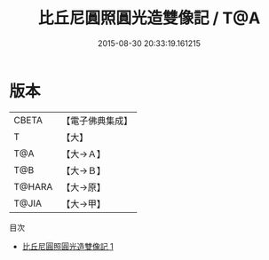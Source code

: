 #+TITLE: 比丘尼圓照圓光造雙像記 / T@A

#+DATE: 2015-08-30 20:33:19.161215
* 版本
 |     CBETA|【電子佛典集成】|
 |         T|【大】     |
 |       T@A|【大→Ａ】   |
 |       T@B|【大→Ｂ】   |
 |    T@HARA|【大→原】   |
 |     T@JIA|【大→甲】   |
目次
 - [[file:KR6j0477_001.txt][比丘尼圓照圓光造雙像記 1]]
